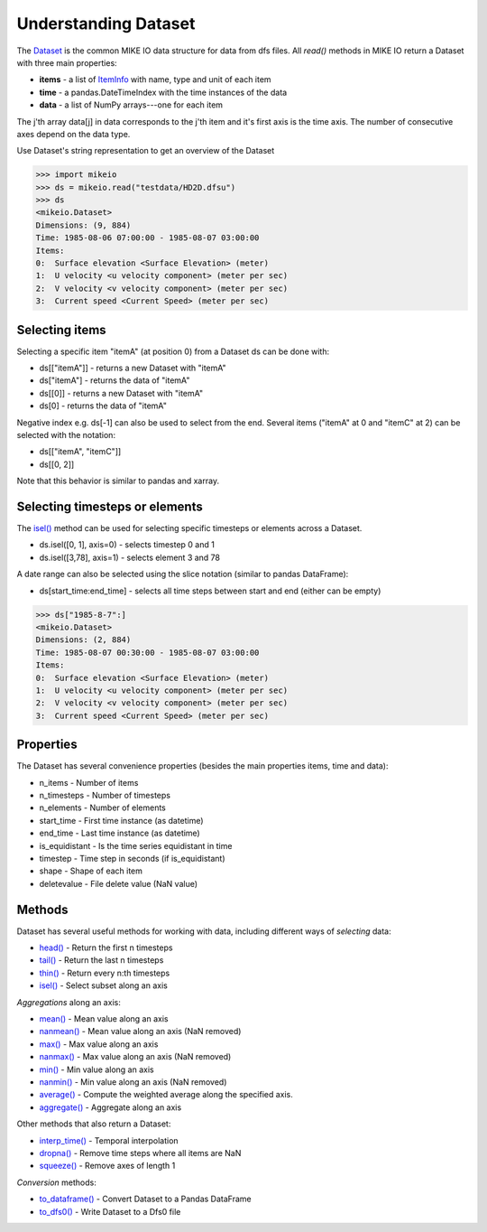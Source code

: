 .. _understanding_dataset:

Understanding Dataset
*********************
The `Dataset <api.html#mikeio.Dataset>`_ is the common MIKE IO data structure 
for data from dfs files. 
All `read()` methods in MIKE IO return a Dataset with three main properties:

* **items** - a list of `ItemInfo <api.html#mikeio.eum.ItemInfo>`_ with name, type and unit of each item
* **time** - a pandas.DateTimeIndex with the time instances of the data
* **data** - a list of NumPy arrays---one for each item

The j'th array data[j] in data corresponds to the j'th item 
and it's first axis is the time axis. 
The number of consecutive axes depend on the data type. 

Use Dataset's string representation to get an overview of the Dataset


.. code-block:: python

    >>> import mikeio
    >>> ds = mikeio.read("testdata/HD2D.dfsu")
    >>> ds
    <mikeio.Dataset>
    Dimensions: (9, 884)
    Time: 1985-08-06 07:00:00 - 1985-08-07 03:00:00
    Items:
    0:  Surface elevation <Surface Elevation> (meter)
    1:  U velocity <u velocity component> (meter per sec)
    2:  V velocity <v velocity component> (meter per sec)
    3:  Current speed <Current Speed> (meter per sec)

Selecting items
---------------
Selecting a specific item "itemA" (at position 0) from a Dataset ds can be 
done with:

* ds[["itemA"]] - returns a new Dataset with "itemA"
* ds["itemA"] - returns the data of "itemA"
* ds[[0]] - returns a new Dataset with "itemA" 
* ds[0] - returns the data of "itemA"

Negative index e.g. ds[-1] can also be used to select from the end. 
Several items ("itemA" at 0 and "itemC" at 2) can be selected with the notation:

* ds[["itemA", "itemC"]]
* ds[[0, 2]]

Note that this behavior is similar to pandas and xarray.


Selecting timesteps or elements
-------------------------------
The `isel() <api.html#mikeio.Dataset.isel>`_ method can be used for selecting specific timesteps or elements across a Dataset. 

* ds.isel([0, 1], axis=0) - selects timestep 0 and 1
* ds.isel([3,78], axis=1) - selects element 3 and 78

A date range can also be selected using the slice notation (similar to pandas DataFrame): 

* ds[start_time:end_time] - selects all time steps between start and end (either can be empty)

.. code-block:: python

    >>> ds["1985-8-7":]
    <mikeio.Dataset>
    Dimensions: (2, 884)
    Time: 1985-08-07 00:30:00 - 1985-08-07 03:00:00
    Items:
    0:  Surface elevation <Surface Elevation> (meter)
    1:  U velocity <u velocity component> (meter per sec)
    2:  V velocity <v velocity component> (meter per sec)
    3:  Current speed <Current Speed> (meter per sec)


Properties
----------
The Dataset has several convenience properties 
(besides the main properties items, time and data):

* n_items - Number of items
* n_timesteps - Number of timesteps
* n_elements - Number of elements
* start_time - First time instance (as datetime)
* end_time - Last time instance (as datetime)
* is_equidistant - Is the time series equidistant in time
* timestep - Time step in seconds (if is_equidistant)
* shape - Shape of each item
* deletevalue - File delete value (NaN value)



Methods
-------
Dataset has several useful methods for working with data, 
including different ways of *selecting* data:

* `head() <api.html#mikeio.Dataset.head>`_ - Return the first n timesteps
* `tail() <api.html#mikeio.Dataset.tail>`_ - Return the last n timesteps
* `thin() <api.html#mikeio.Dataset.thin>`_ - Return every n:th timesteps
* `isel() <api.html#mikeio.Dataset.isel>`_ - Select subset along an axis

*Aggregations* along an axis:

* `mean() <api.html#mikeio.Dataset.mean>`_ - Mean value along an axis
* `nanmean() <api.html#mikeio.Dataset.nanmean>`_ - Mean value along an axis (NaN removed)
* `max() <api.html#mikeio.Dataset.max>`_ - Max value along an axis
* `nanmax() <api.html#mikeio.Dataset.nanmax>`_ - Max value along an axis (NaN removed)
* `min() <api.html#mikeio.Dataset.min>`_ - Min value along an axis
* `nanmin() <api.html#mikeio.Dataset.nanmin>`_ - Min value along an axis (NaN removed)
* `average() <api.html#mikeio.Dataset.average>`_ - Compute the weighted average along the specified axis.
* `aggregate() <api.html#mikeio.Dataset.aggregate>`_ - Aggregate along an axis

Other methods that also return a Dataset:

* `interp_time() <api.html#mikeio.Dataset.interp_time>`_ - Temporal interpolation
* `dropna() <api.html#mikeio.Dataset.dropna>`_ - Remove time steps where all items are NaN
* `squeeze() <api.html#mikeio.Dataset.squeeze>`_ - Remove axes of length 1

*Conversion* methods:

* `to_dataframe() <api.html#mikeio.Dataset.to_dataframe>`_ - Convert Dataset to a Pandas DataFrame
* `to_dfs0() <api.html#mikeio.Dataset.to_dfs0>`_ - Write Dataset to a Dfs0 file
